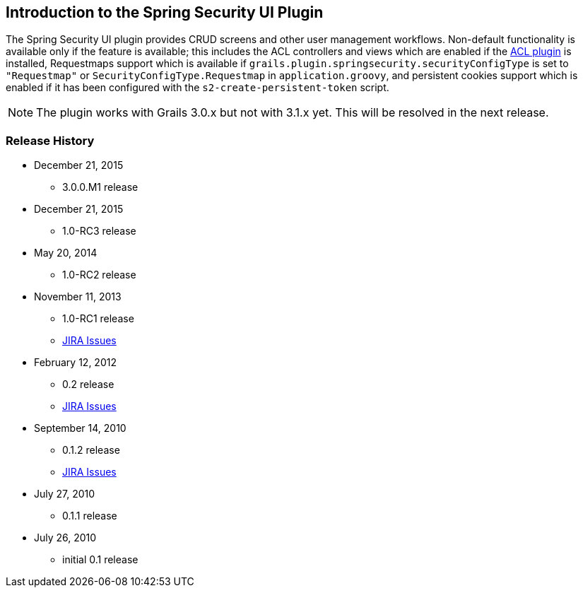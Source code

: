 [[introduction]]
== Introduction to the Spring Security UI Plugin

The Spring Security UI plugin provides CRUD screens and other user management workflows. Non-default functionality is available only if the feature is available; this includes the ACL controllers and views which are enabled if the http://grails.org/plugin/spring-security-acl[ACL plugin] is installed, Requestmaps support which is available if `grails.plugin.springsecurity.securityConfigType` is set to `"Requestmap"` or `SecurityConfigType.Requestmap` in `application.groovy`, and persistent cookies support which is enabled if it has been configured with the `s2-create-persistent-token` script.

[NOTE]
====
The plugin works with Grails 3.0.x but not with 3.1.x yet. This will be resolved in the next release.
====

=== Release History

* December 21, 2015
** 3.0.0.M1 release
* December 21, 2015
** 1.0-RC3 release
* May 20, 2014
** 1.0-RC2 release
* November 11, 2013
** 1.0-RC1 release
** http://jira.grails.org/secure/ReleaseNote.jspa?projectId=10233&amp;version=13069[JIRA Issues]
* February 12, 2012
** 0.2 release
** http://jira.grails.org/secure/ReleaseNote.jspa?projectId=10233&amp;version=12709[JIRA Issues]
* September 14, 2010
** 0.1.2 release
** http://jira.grails.org/secure/ReleaseNote.jspa?projectId=10233&amp;version=11921[JIRA Issues]
* July 27, 2010
** 0.1.1 release
* July 26, 2010
** initial 0.1 release
